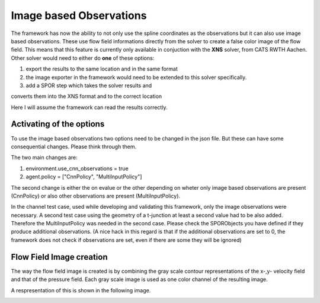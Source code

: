 Image based Observations
========================

The framework has now the ability to not only use the spline coordinates as the
observations but it can also use image based observations. These use flow 
field informations directly from the solver to create a false color image of 
the flow field. This means that this feature is currently only available in 
conjuction with the **XNS** solver, from CATS RWTH Aachen. Other solver would
need to either do **one** of these options:

#. export the results to the same location and in the same format
#. the image exporter in the framework would need to be extended to this solver specifically. 
#. add a SPOR step which takes the solver results and 

converts them into the XNS format and to the correct location

Here I will assume the framework can read the results correctly.

Activating of the options
-------------------------

To use the image based observations two options need to be changed in the json 
file. But these can have some consequential changes. Please think through them. 

The two main changes are:

#. environment.use_cnn_observations = true
#. agent.policy = ["CnnPolicy", "MultiInputPolicy"]

The second change is either the on evalue or the other depending on wheter 
only image based observations are present (CnnPolicy) or also other 
observations are present (MultiInputPolicy). 

In the channel test case, used while developing and validating this framework,
only the image observations were necessary. A second test case using the 
geometry of a t-junction at least a second value had to be also added. 
Therefore the MultiInputPolicy was needed in the second case. Please check the 
SPORObjects you have defined if they produce additional observations. (A nice 
hack in this regard is that if the additional observations are set to 0, the 
framework does not check if observations are set, even if there are some they 
will be ignored)


Flow Field Image creation
-------------------------

The way the flow field image is created is by combining the gray scale 
contour representations of the x-,y- velocity field and that of the pressure 
field. Each gray scale image is used as one color channel of the resulting 
image.

A respresentation of this is shown in the following image.

.. image:: _static/flow_field_image_creation.png
  :width: 600
  :alt: asd